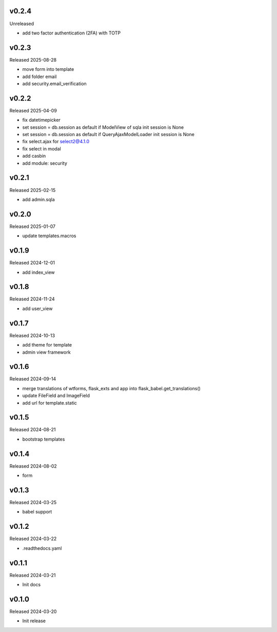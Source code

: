 v0.2.4
------

Unreleased

- add two factor authentication (2FA) with TOTP

v0.2.3
------

Released 2025-08-28

- move form into template
- add folder email
- add security.email_verification

v0.2.2
------

Released 2025-04-09

- fix datetimepicker
- set session = db.session as default if ModelView of sqla init session is None
- set session = db.session as default if QueryAjaxModelLoader init session is None
- fix select.ajax for select2@4.1.0 
- fix select in modal
- add casbin
- add module: security 

v0.2.1
------

Released 2025-02-15

- add admin.sqla

v0.2.0
------

Released 2025-01-07

- update templates.macros

v0.1.9
------

Released 2024-12-01

- add index_view

v0.1.8
------

Released 2024-11-24

- add user_view

v0.1.7
------

Released 2024-10-13

- add theme for template
- admin view framework

v0.1.6
------

Released 2024-09-14

- merge translations of wtforms, flask_exts and app into flask_babel.get_translations()
- update FileField and ImageField
- add url for template.static

v0.1.5
------

Released 2024-08-21

- bootstrap templates

v0.1.4
------

Released 2024-08-02

- form

v0.1.3
------

Released 2024-03-25

- babel support

v0.1.2
------

Released 2024-03-22

- .readthedocs.yaml

v0.1.1
------

Released 2024-03-21

- Init docs

v0.1.0
------

Released 2024-03-20

- Init release

